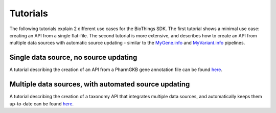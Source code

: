 #########
Tutorials
#########

The following tutorials explain 2 different use cases for the BioThings SDK.  The first tutorial shows a minimal use case: creating an API from a single flat-file.  The second tutorial is more extensive, and describes how to create an API from multiple data sources with automatic source updating - similar to the `MyGene.info <https://mygene.info>`_ and `MyVariant.info <https://myvariant.info>`_ pipelines.

Single data source, no source updating 
--------------------------------------

A tutorial describing the creation of an API from a PharmGKB gene annotation file can be found `here <single_source_tutorial.html>`_.

Multiple data sources, with automated source updating
-----------------------------------------------------

A tutorial describing the creation of a taxonomy API that integrates multiple data sources, and automatically keeps them up-to-date can be found `here <multiple_sources_tutorial.html>`_.
